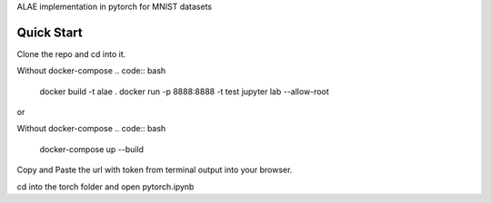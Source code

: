 ALAE implementation in pytorch for MNIST datasets

Quick Start
===========

Clone the repo and cd into it.

Without docker-compose
.. code:: bash
    docker build -t alae .
    docker run -p 8888:8888 -t test jupyter lab --allow-root
    
or

Without docker-compose
.. code:: bash
    docker-compose up --build

Copy and Paste the url with token from terminal output into your browser.

cd into the torch folder and open pytorch.ipynb